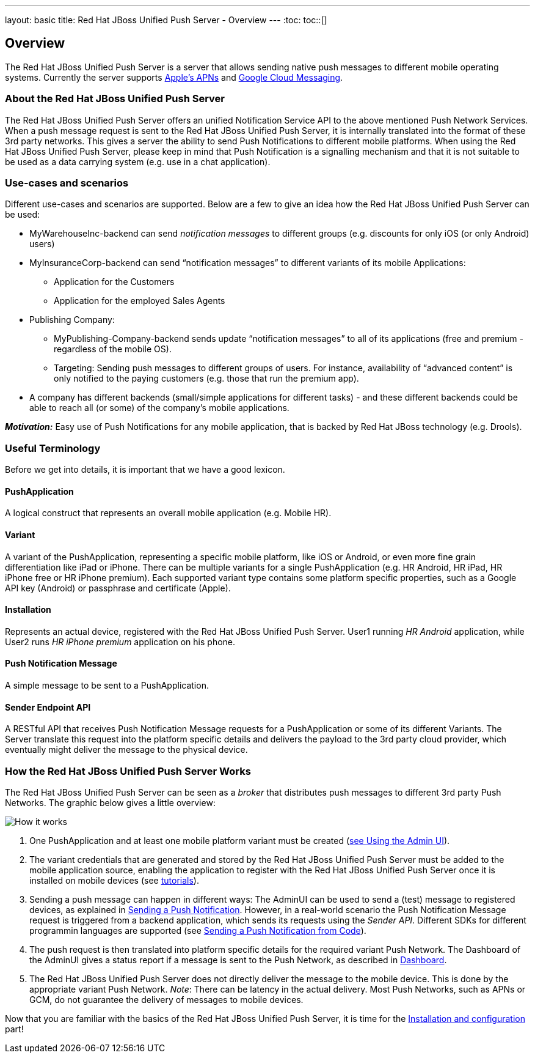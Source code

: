 ---
layout: basic
title: Red Hat JBoss Unified Push Server - Overview
---
:toc:
toc::[]

Overview
--------

The Red Hat JBoss Unified Push Server is a server that allows sending native push messages to different mobile operating systems. Currently the server supports link:https://developer.apple.com/library/mac/documentation/NetworkingInternet/Conceptual/RemoteNotificationsPG/Chapters/ApplePushService.html#//apple_ref/doc/uid/TP40008194-CH100-SW9[Apple’s APNs] and link:http://developer.android.com/google/gcm/index.html[Google Cloud Messaging].

About the Red Hat JBoss Unified Push Server
~~~~~~~~~~~~~~~~~~~~~~~~~~~~~~~~~~~~~~~~~~~
The Red Hat JBoss Unified Push Server offers an unified Notification Service API to the above mentioned Push Network Services. When a push message request is sent to the Red Hat JBoss Unified Push Server, it is internally translated into the format of these 3rd party networks. This gives a server the ability to send Push Notifications to different mobile platforms. When using the Red Hat JBoss Unified Push Server, please keep in mind that Push Notification is a signalling mechanism and that it is not suitable to be used as a data carrying system (e.g. use in a chat application).

Use-cases and scenarios
~~~~~~~~~~~~~~~~~~~~~~~
Different use-cases and scenarios are supported. Below are a few to give an idea how the Red Hat JBoss Unified Push Server can be used:

* MyWarehouseInc-backend can send _notification messages_ to different groups (e.g. discounts for only iOS (or only Android) users)
* MyInsuranceCorp-backend can send “notification messages” to different variants of its mobile Applications:
  ** Application for the Customers
  ** Application for the employed Sales Agents
* Publishing Company:
  ** MyPublishing-Company-backend sends update “notification messages” to all of its applications (free and premium - regardless of the mobile OS).
  ** Targeting: Sending push messages to different groups of users. For instance, availability of “advanced content” is only notified to the paying customers (e.g. those that run the premium app).
* A company has different backends (small/simple applications for different tasks) - and these different backends could be able to reach all (or some) of the company’s mobile applications.

**__Motivation:__** Easy use of Push Notifications for any mobile application, that is backed by Red Hat JBoss technology (e.g. Drools).

Useful Terminology
~~~~~~~~~~~~~~~~~~
Before we get into details, it is important that we have a good lexicon.

PushApplication
^^^^^^^^^^^^^^^
A logical construct that represents an overall mobile application (e.g. Mobile HR).

Variant
^^^^^^^
A variant of the PushApplication, representing a specific mobile platform, like iOS or Android, or even more fine grain differentiation like iPad or iPhone. There can be multiple variants for a single PushApplication (e.g. HR Android, HR iPad, HR iPhone free or HR iPhone premium). Each supported variant type contains some platform specific properties, such as a Google API key (Android) or passphrase and certificate (Apple).

Installation
^^^^^^^^^^^^
Represents an actual device, registered with the Red Hat JBoss Unified Push Server. User1 running _HR Android_ application, while User2 runs _HR iPhone premium_ application on his phone.

Push Notification Message
^^^^^^^^^^^^^^^^^^^^^^^^^
A simple message to be sent to a PushApplication.

Sender Endpoint API
^^^^^^^^^^^^^^^^^^^
A RESTful API that receives Push Notification Message requests for a PushApplication or some of its different Variants. The Server translate this request into the platform specific details and delivers the payload to the 3rd party cloud provider, which eventually might deliver the message to the physical device.

How the Red Hat JBoss Unified Push Server Works
~~~~~~~~~~~~~~~~~~~~~~~~~~~~~~~~~~~~~~~~~~~~~~~

The Red Hat JBoss Unified Push Server can be seen as a _broker_ that distributes push messages to different 3rd party Push Networks. The graphic below gives a little overview:

image::./img/aerogear_unified_push_server.png[How it works]

1. One PushApplication and at least one mobile platform variant must be created (link:../admin-ui/#_using_the_admin_ui[see Using the Admin UI]).
2. The variant credentials that are generated and stored by the Red Hat JBoss Unified Push Server must be added to the mobile application source, enabling the application to register with the Red Hat JBoss Unified Push Server once it is installed on mobile devices (see link:../next[tutorials]).
3. Sending a push message can happen in different ways: The AdminUI can be used to send a (test) message to registered devices, as explained in link:../admin-ui/#sending_a_push_notification[Sending a Push Notification]. However, in a real-world scenario the Push Notification Message request is triggered from a backend application, which sends its requests using the _Sender API_. Different SDKs for different programmin languages are supported (see link:../admin-ui/#_sending_a_push_notification_from_code[Sending a Push Notification from Code]).
4. The push request is then translated into platform specific details for the required variant Push Network. The Dashboard of the AdminUI gives a status report if a message is sent to the Push Network, as described in link:../admin-ui/#_dashboard[Dashboard].
5. The Red Hat JBoss Unified Push Server does not directly deliver the message to the mobile device. This is done by the appropriate variant Push Network. __Note__: There can be latency in the actual delivery. Most Push Networks, such as APNs or GCM, do not guarantee the delivery of messages to mobile devices.

Now that you are familiar with the basics of the Red Hat JBoss Unified Push Server, it is time for the link:../server-installation[Installation and configuration] part!

